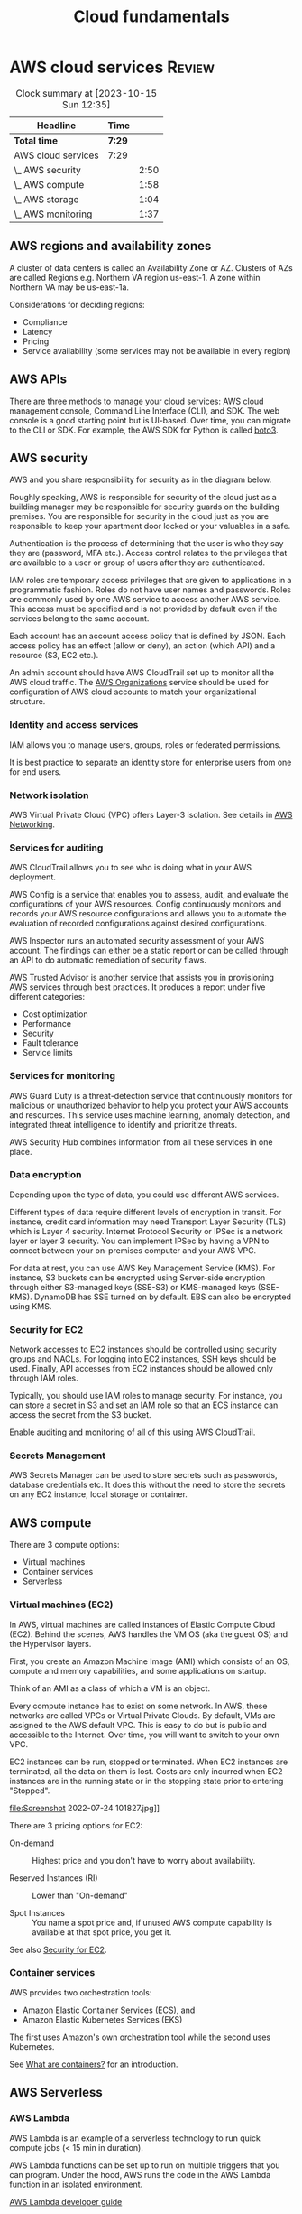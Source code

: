 #+TITLE: Cloud fundamentals
#+FILETAGS: :Software:
#+STARTUP: hideallblocks, content

* AWS cloud services                                                 :Review:
#+BEGIN: clocktable :scope subtree :maxlevel 2
#+CAPTION: Clock summary at [2023-10-15 Sun 12:35]
| Headline           | Time   |      |
|--------------------+--------+------|
| *Total time*       | *7:29* |      |
|--------------------+--------+------|
| AWS cloud services | 7:29   |      |
| \_  AWS security   |        | 2:50 |
| \_  AWS compute    |        | 1:58 |
| \_  AWS storage    |        | 1:04 |
| \_  AWS monitoring |        | 1:37 |
#+END:


** AWS regions and availability zones

   A cluster of data centers is called an Availability Zone or
   AZ. Clusters of AZs are called Regions e.g. Northern VA region
   us-east-1. A zone within Northern VA may be us-east-1a.

   Considerations for deciding regions:
   - Compliance
   - Latency
   - Pricing
   - Service availability (some services may not be available in every
     region)

** AWS APIs

   There are three methods to manage your cloud services: AWS cloud
   management console, Command Line Interface (CLI), and SDK. The web
   console is a good starting point but is UI-based. Over time, you
   can migrate to the CLI or SDK. For example, the AWS SDK for Python
   is called [[https://aws.amazon.com/sdk-for-python/][boto3]].

** AWS security
   :LOGBOOK:
   CLOCK: [2022-09-11 Sun 11:39]--[2022-09-11 Sun 12:24] =>  0:45
   CLOCK: [2022-09-04 Sun 09:19]--[2022-09-04 Sun 10:31] =>  1:12
   CLOCK: [2022-08-28 Sun 08:04]--[2022-08-28 Sun 08:57] =>  0:53
   :END:

   AWS and you share responsibility for security as in the diagram
   below.

   [[file:Screenshot 2022-07-07 095829.jpg]]

   Roughly speaking, AWS is responsible for security of the
   cloud just as a building manager may be responsible for security
   guards on the building premises. You are responsible for security
   in the cloud just as you are responsible to keep your apartment
   door locked or your valuables in a safe.

   Authentication is the process of determining that the user is who
   they say they are (password, MFA etc.). Access control relates to
   the privileges that are available to a user or group of users after
   they are authenticated.

   IAM roles are temporary access privileges that are given to
   applications in a programmatic fashion. Roles do not have user
   names and passwords. Roles are commonly used by one AWS service to
   access another AWS service. This access must be specified and is
   not provided by default even if the services belong to the same
   account.

   Each account has an account access policy that is defined by
   JSON. Each access policy has an effect (allow or deny), an action
   (which API) and a resource (S3, EC2 etc.).

   An admin account should have AWS CloudTrail set up to monitor all the
   AWS cloud traffic. The [[https://aws.amazon.com/organizations/features/][AWS Organizations]] service should be used for
   configuration of AWS cloud accounts to match your organizational
   structure.

*** Identity and access services

IAM allows you to manage users, groups, roles or federated
permissions.

It is best practice to separate an identity store for enterprise
users from one for end users.

*** Network isolation

AWS Virtual Private Cloud (VPC) offers Layer-3 isolation. See
details in [[id:6becc95b-6eec-4466-ab3a-0758521dee7f][AWS Networking]].

*** Services for auditing

    AWS CloudTrail allows you to see who is doing what in your AWS
    deployment.

    AWS Config is a service that enables you to assess, audit, and
    evaluate the configurations of your AWS resources. Config
    continuously monitors and records your AWS resource configurations
    and allows you to automate the evaluation of recorded
    configurations against desired configurations.

    AWS Inspector runs an automated security assessment of your AWS
    account. The findings can either be a static report or can be
    called through an API to do automatic remediation of security
    flaws.

    AWS Trusted Advisor is another service that assists you in
    provisioning AWS services through best practices. It produces a
    report under five different categories:
     - Cost optimization
     - Performance
     - Security
     - Fault tolerance
     - Service limits


*** Services for monitoring

AWS Guard Duty is a threat-detection service that
continuously monitors for malicious or unauthorized behavior to
help you protect your AWS accounts and resources. This service
uses machine learning, anomaly detection, and integrated threat
intelligence to identify and prioritize threats.

AWS Security Hub combines information from all these services in
one place.

*** Data encryption

    Depending upon the type of data, you could use different AWS
    services.

    [[file:Screenshot 2022-09-04 094247.jpg]]

    Different types of data require different levels of encryption in
    transit. For instance, credit card information may need Transport
    Layer Security (TLS) which is Layer 4 security. Internet Protocol
    Security or IPSec is a network layer or layer 3 security. You can
    implement IPSec by having a VPN to connect between your
    on-premises computer and your AWS VPC.

    For data at rest, you can use AWS Key Management Service
    (KMS). For instance, S3 buckets can be encrypted using Server-side
    encryption through either S3-managed keys (SSE-S3) or KMS-managed
    keys (SSE-KMS). DynamoDB has SSE turned on by default. EBS can
    also be encrypted using KMS.


*** Security for EC2
    :PROPERTIES:
    :CUSTOM_ID: security_for_EC2
    :END:

Network accesses to EC2 instances should be controlled using
security groups and NACLs. For logging into EC2 instances, SSH
keys should be used. Finally, API accesses from EC2 instances
should be allowed only through IAM roles.

Typically, you should use IAM roles to manage security. For
instance, you can store a secret in S3 and set an IAM role so that
an ECS instance can access the secret from the S3 bucket.

Enable auditing and monitoring of all of this using AWS CloudTrail.

*** Secrets Management

AWS Secrets Manager can be used to store secrets such as
passwords, database credentials etc. It does this without the need
to store the secrets on any EC2 instance, local storage or
container.

** AWS compute
  :LOGBOOK:
  CLOCK: [2022-07-24 Sun 09:43]--[2022-07-24 Sun 11:41] =>  1:58
  :END:

There are 3 compute options:
- Virtual machines
- Container services
- Serverless

*** Virtual machines (EC2)

In AWS, virtual machines are called instances of Elastic Compute Cloud
(EC2). Behind the scenes, AWS handles the VM OS (aka the guest OS)
and the Hypervisor layers.

First, you create an Amazon Machine Image (AMI) which consists of
an OS, compute and memory capabilities, and some applications on
startup.

Think of an AMI as a class of which a VM is an object.

Every compute instance has to exist on some network. In AWS, these
networks are called VPCs or Virtual Private Clouds. By default,
VMs are assigned to the AWS default VPC. This is easy to do but is
public and accessible to the Internet. Over time, you will want to
switch to your own VPC.

EC2 instances can be run, stopped or terminated. When EC2
instances are terminated, all the data on them is lost. Costs are
only incurred when EC2 instances are in the running state or in
the stopping state prior to entering "Stopped".

file:Screenshot 2022-07-24 101827.jpg]]

There are 3 pricing options for EC2:

- On-demand :: Highest price and you don't have to worry about availability.

- Reserved Instances (RI) :: Lower than "On-demand"

- Spot Instances :: You name a spot price and, if unused AWS compute
  capability is available at that spot price, you get it.

See also [[#security_for_EC2][Security for EC2]].

*** Container services

AWS provides two orchestration tools:
- Amazon Elastic Container Services (ECS), and
- Amazon Elastic Kubernetes Services (EKS)

The first uses Amazon's own orchestration tool while the second
uses Kubernetes.

See [[id:ba0757bb-3fc9-462e-af71-336b3e3c1ad3][What are containers?]] for an introduction.

** AWS Serverless

*** AWS Lambda

AWS Lambda is an example of a serverless technology to run quick
compute jobs (< 15 min in duration).

[[./Screenshot 2022-07-24 111505.jpg]]

AWS Lambda functions can be set up to run on multiple triggers that
you can program. Under the hood, AWS runs the code in the AWS
Lambda function in an isolated environment.

[[https://docs.aws.amazon.com/lambda/latest/dg/welcome.html][AWS Lambda developer guide]]

*** AWS Fargate

AWS Fargate is another serverless compute solution on which you can
run your containers. Amazon ECS or EKS can run in two modes: either
EC2 mode in which you use your own EC2 instances to run containers
or AWS Fargate mode in which you use Fargate serverless compute for
your containers. With the latter, you are not responsible for
activities like patching the OS etc. as you would be if you used
your own EC2 instances.

** AWS networking
   :PROPERTIES:
   :ID:       6becc95b-6eec-4466-ab3a-0758521dee7f
   :END:

A VPC is created using a region and an IP range (CIDR
notation). Within a VPC, you may have multiple subnets, for
example one subnet connected to the public Internet and the other
private. Subnets are connected to one AZ inside a region and have
an IP sub-range from the VPC range. Public subnets need to connect
to the public Internet through an Internet gateway.

Route tables determine how data is routed between the various
subnets and the Internet gateway. There is always a main route
table that applies, by default, to all subnets. In addition, you
can add custom route tables, for instance, for public subnets to
access the Internet through the Internet gateway.

Network Access Control Lists (ACLs) act as firewalls around each
subnet. Security groups, on the other hand, work around EC2
instances.

** AWS storage
  :LOGBOOK:
  CLOCK: [2022-08-07 Sun 08:19]--[2022-08-07 Sun 09:23] =>  1:04
  :END:

There are 2 types of storage: block and object. In block storage, a
1 GB file is divided up into smaller chunks while, in object
storage, it is considered atomic.

If you have a photograph, you'll probably work on it as an object
and not update pieces of it. So, object storage might make more
sense. For a large text file, the reverse may hold.

*** AWS block storage

For an EC2 instance, there can be 2 types of block storage: EC2
instance store and AWS Elastic Block Storage (EBS) volumes. The EC2
instance store is attached to the EC2 compute instance and hence is
fast access. However, its lifecycle is attached to the EC2 instance
and hence the data is lost when the EC2 instance is lost.

In contrast, an EBS volume can be attached to an EC2 instance just
like an external memory drive can be attached to a laptop. EBS
volumes are separate from the instance and are persistent
storage. They can be SSD or HDD backed volumes. If you use EBS
volumes, you must use backups (called snapshots) so that you can
recreate them when needed.

*** AWS S3

AWS S3 (Stand-alone Storage Solution) is an object storage
methodology. The advantage is that it can be attached to multiple
EC2 instances at a time. S3 contain region-specific
buckets. Buckets are potentially accessible over the Internet by
users with access permissions. By default, bucket data is private.

Access to S3 buckets is determined by bucket policies. These are
encoded as JSON. They are different from IAM policies in that they
only apply to buckets.

S3 buckets are commonly used for software downloads, data lakes,
media files, static web sites (i.e. web sites that only run
client-side code like Javascript) etc.

Objects in S3 buckets can be versioned to get all the benefits of
version control.

S3 solutions can come in multiple flavors e.g. S3 Glacier which
allows you to get cheap memory for archiving.

Note that S3 is a flat storage system i.e. there is no
hierarchical structure. Hence, it is not a good choice for storing
folder structures. Amazon Elastic File Storage (EFS) or FSx for
Windows is the right choice for that.

** AWS databases

For relational databases, Amazon RDS is the appropriate
service. It can support multiple options for databases such as
MySQL, PostgreSQL and Amazon Aurora. RDS can automatically take
care of replication across multiple AZs.

Amazon DynamoDB is a fully managed noSQL serverless database. It
may not be the right database choice for all workloads. The
following is a list of Amazon database choices.

[[file:Screenshot 2022-08-07 091801.jpg]]

** AWS monitoring
   :LOGBOOK:
   CLOCK: [2022-08-14 Sun 08:03]--[2022-08-14 Sun 09:40] =>  1:37
   :END:

   Instead of waiting for users to report app issues, you want to be
   notified automatically through monitoring. There are other benefits
   to monitoring such as the following.

   - Improve performance, reliability and costs of your resources ::

   - Recognize security threats and events ::

   - Make data-driven decisions for your business :: For instance, you
     can collect data on how many users are using the new application
     you created.

   AWS CloudWatch allows you to collect all your monitoring data in
   one place (EC2, RDS etc.). Many AWS services provide a free level
   of data monitoring to CloudWatch consisting of 1 data point per
   metric per 5-min interval. This may often be enough for basic
   monitoring. Additional monitoring has an added fee.

   Multiple EC2 instances can be added for high availability. This can
   be done automatically through auto-scaling in CloudWatch.

   The Amazon Elastic Load Balancer (ELB) is a high-availability
   region-based service. It can be used to route traffic to the
   multiple instances. It works seamlessly with auto-scaling to
   provide high-availability for your application.

   ELB can be either an Application Load Balancer (Layer 7) or a Network Load
   Balancer (Layer 4). It has 3 components - Listener, Target Groups and
   Rules. Each target in a target group should have an associated
   health check defined so that the load balancer can check the health
   of the target group before sending traffic to it. Since ALB is OSI
   layer 7, it can have rules based on application traffic content.


** AWS architectural options

[[file:Screenshot 2022-08-14 090415.jpg]]

The following architecture can also be used and does a better job
of separating the presentation layer (HTML, CSS, JS) from the
application layer (business logic) and the data layer (DynamoDB and
S3).

Some new components are added in:
- AWS RT53 to do dynamic routing
- AWS Cloudfront to do global caching of web pages closer to the
  user
- AWS API Gateway to host the APIs to application layer code

Note that this solution does not use any EC2 instances, VPC etc.

[[file:Screenshot 2022-08-14 091212.jpg]]

Thus, you can use multiple AWS architectures for your applications.


*** AWS Well-Architected                                           :glossary:

   This has been developed to help architects build applications that
   optimize across 5 pillars (acronym CORPS):
   - Cost
   - Operational excellence
   - Reliability
   - Performance
   - Security


* Comparison of Azure and AWS services                               :Review:
:PROPERTIES:
:ID:       4864503f-e8d4-446c-9f46-5025058732d9
:END:

|------------+------------------------------------------------------+--------------------------------------+-------------------------------------------|
| *Category* | *Notes*                                              | *AWS*                                | *Azure*                                   |
|------------+------------------------------------------------------+--------------------------------------+-------------------------------------------|
| Compute    | General-purpose compute instances; full OS control.  | EC2 (Elastic Compute Cloud)          | Virtual Machines (VMs)                    |
|            | Serverless event-driven compute; pay per execution.  | Lambda                               | Azure Functions                           |
|            | Automatically scale compute instances based on load. | Auto Scaling Groups                  | Virtual Machine Scale Sets                |
|            | Simplified hosting for small apps or websites.       | Lightsail                            | Static Web Apps                           |
|------------+------------------------------------------------------+--------------------------------------+-------------------------------------------|
| Container  | Run containers without managing servers.             | Elastic Container Service (ECS)      | Azure Container Instances (ACI)           |
|            | Managed Kubernetes clusters.                         | Elastic Kubernetes Service (EKS)     | Azure Kubernetes Service (AKS)            |
|            | Serverless container compute backend                 | Fargate                              | ACI / AKS Virtual Nodes                   |
|------------+------------------------------------------------------+--------------------------------------+-------------------------------------------|
| Database   | Managed relational DBs                               | RDS (Relational Database Service)    | Azure SQL Database                        |
|            | High-performance managed relational DB               | Aurora                               | SQL Managed Instance                      |
|            | Fully managed NoSQL database.                        | DynamoDB                             | Cosmos DB                                 |
|            | Graph database service.                              | Neptune                              | Cosmos DB                                 |
|            | In-memory data store / cache.                        | ElastiCache                          | Azure Cache for Redis                     |
|------------+------------------------------------------------------+--------------------------------------+-------------------------------------------|
| Storage    | Object storage for unstructured data.                | S3 (Simple Storage Service)          | Blob Storage                              |
|            | Block storage for VMs.                               | EBS (Elastic Block Store)            | Managed Disks                             |
|            | Managed NFS-style shared file storage.               | EFS (Elastic File System)            | Azure Files                               |
|            | Long-term cold storage.                              | Glacier                              | Archive Storage                           |
|            | Hybrid cloud storage integration.                    | Storage Gateway                      | File Sync                                 |
|------------+------------------------------------------------------+--------------------------------------+-------------------------------------------|
| Networking | Isolated private network environment.                | VPC (Virtual Private Cloud)          | Virtual Network (VNet)                    |
|            | Distribute traffic across resources.                 | Elastic Load Balancing               | Load Balancer / Application Gateway       |
|            | Managed DNS and traffic routing.                     | Route 53                             | Azure DNS                                 |
|            | Content delivery network                             | CloudFront                           | Azure CDN                                 |
|------------+------------------------------------------------------+--------------------------------------+-------------------------------------------|
| Security   | Identity, authentication, and access control.        | IAM (Identity and Access Management) | Azure Active Directory (Entra ID)         |
|            | Centralized key and secret management.               | KMS (Key Management Service)         | Azure Key Vault                           |
|            | Protects web apps from common exploits.              | WAF (Web Application Firewall)       | Azure WAF                                 |
|            | Threat detection and compliance monitoring.          | GuardDuty                            | Defender for Cloud                        |
|            | DDoS mitigation and network security policy control. | Shield / Firewall Manager            | DDoS Protection / Network Security Groups |
|            | Manage application secrets securely.                 | Secrets Manager                      | Azure Key Vault / Managed Identity        |
|------------+------------------------------------------------------+--------------------------------------+-------------------------------------------|

* Comparison of data and AI/ML services

|------------------------------+-------------------------------------+--------------------------------------|
| *Capability*                 | *AWS Service*                       | *Azure Service*                      |
|------------------------------+-------------------------------------+--------------------------------------|
| Data Lake                    | Amazon S3 + AWS Lake Formation      | Azure Data Lake Storage (ADLS)       |
| Data Catalog / ETL           | AWS Glue                            | Azure Data Factory + Data Catalog    |
| Data Warehouse               | Amazon Redshift                     | Azure Synapse Analytics              |
| Machine Learning Platform    | Amazon SageMaker                    | Azure Machine Learning (Azure ML)    |
|------------------------------+-------------------------------------+--------------------------------------|

* Learning project for AWS
:PROPERTIES:
:ID:       0ed956b1-7a46-41f8-9823-03db651ce312
:END:

Setup an AWS EC2 Linux instance or an AWS Lambda so that I can do the
following regularly.

- Startup the instance
- Git checkout my repositories
- Run Emacs
- Update Org files
- Run copy_Google_tasks.py
- Git commit the results
- Teardown the instance

Pricing:  [[https://aws.amazon.com/ec2/pricing/on-demand/]]

* Links and other logistics

[[https://www.coursera.org/learn/aws-cloud-technical-essentials][Essentials course]]

[[https://www.coursera.org/learn/aws-fundamentals-addressing-security-risk][Security course]]

[[https://drive.google.com/open?id=13ufnk8-wtGvLWX8lZBGgabCUZzjgUoPW&authuser=dilipgwarrier%40gmail.com&usp=drive_fs][Course completion certificate]]
